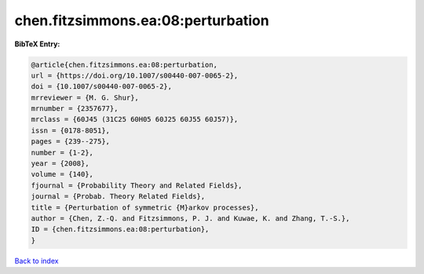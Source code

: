 chen.fitzsimmons.ea:08:perturbation
===================================

.. :cite:t:`chen.fitzsimmons.ea:08:perturbation`

.. bibliography:: ../../All.bib

**BibTeX Entry:**

.. code-block:: bibtex

   @article{chen.fitzsimmons.ea:08:perturbation,
   url = {https://doi.org/10.1007/s00440-007-0065-2},
   doi = {10.1007/s00440-007-0065-2},
   mrreviewer = {M. G. Shur},
   mrnumber = {2357677},
   mrclass = {60J45 (31C25 60H05 60J25 60J55 60J57)},
   issn = {0178-8051},
   pages = {239--275},
   number = {1-2},
   year = {2008},
   volume = {140},
   fjournal = {Probability Theory and Related Fields},
   journal = {Probab. Theory Related Fields},
   title = {Perturbation of symmetric {M}arkov processes},
   author = {Chen, Z.-Q. and Fitzsimmons, P. J. and Kuwae, K. and Zhang, T.-S.},
   ID = {chen.fitzsimmons.ea:08:perturbation},
   }

`Back to index <../index>`_
